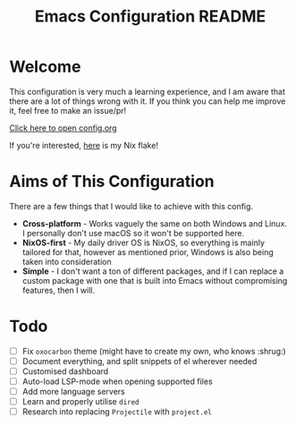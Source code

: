 #+title: Emacs Configuration README
* Welcome
This configuration is very much a learning experience, and I am aware that there are a lot of things wrong with it. If you think you can help me improve it, feel free to make an issue/pr!

[[file:config.org][Click here to open config.org]]

If you're interested, [[https://github.com/skiletro/nixfiles][here]] is my Nix flake!

* Aims of This Configuration
There are a few things that I would like to achieve with this config.
+ *Cross-platform* - Works vaguely the same on both Windows and Linux. I personally don't use macOS so it won't be supported here.
+ *NixOS-first* - My daily driver OS is NixOS, so everything is mainly tailored for that, however as mentioned prior, Windows is also being taken into consideration
+ *Simple* - I don't want a ton of different packages, and if I can replace a custom package with one that is built into Emacs without compromising features, then I will.
  
* Todo
- [ ] Fix ~oxocarbon~ theme (might have to create my own, who knows :shrug:)
- [ ] Document everything, and split snippets of el wherever needed
- [ ] Customised dashboard
- [ ] Auto-load LSP-mode when opening supported files
- [ ] Add more language servers
- [ ] Learn and properly utilise ~dired~
- [ ] Research into replacing ~Projectile~ with ~project.el~
